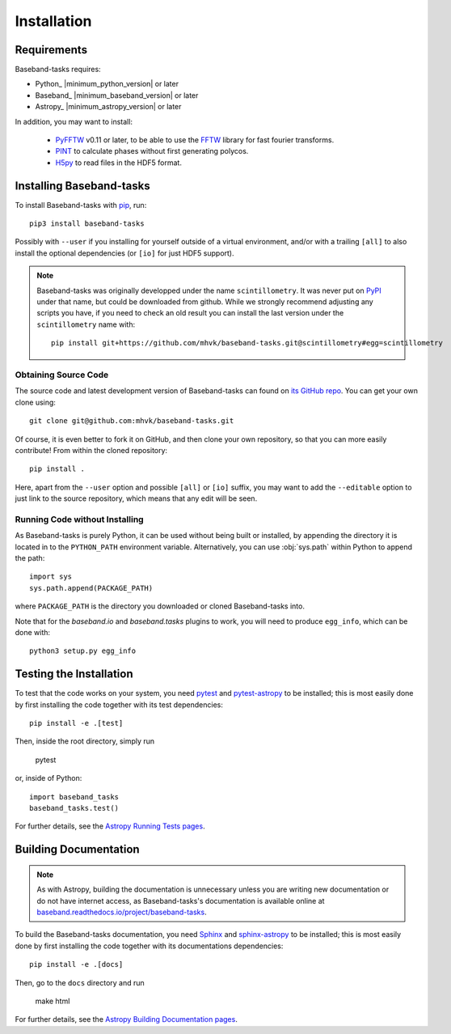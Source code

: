 ************
Installation
************

Requirements
============

Baseband-tasks requires:

- Python_ |minimum_python_version| or later
- Baseband_ |minimum_baseband_version| or later
- Astropy_ |minimum_astropy_version| or later

In addition, you may want to install:

    - `PyFFTW <https://pypi.org/project/pyFFTW/>`_ v0.11 or later, to be able
      to use the `FFTW <http://www.fftw.org/>`_ library for fast fourier
      transforms.
    - `PINT <https://pypi.org/project/pint-pulsar/>`_ to calculate phases without
      first generating polycos.
    - `H5py <https://www.h5py.org/>`_ to read files in the HDF5 format.

.. _installation:

Installing Baseband-tasks
=========================

To install Baseband-tasks with `pip <https://pip.pypa.io/>`_,
run::

    pip3 install baseband-tasks

Possibly with ``--user`` if you installing for yourself outside of a virtual
environment, and/or with a trailing ``[all]`` to also install the optional
dependencies (or ``[io]`` for just HDF5 support).

.. note::
   Baseband-tasks was originally developped under the name ``scintillometry``.
   It was never put on `PyPI <https://pypi.org/>`_ under that name, but
   could be downloaded from github. While we strongly recommend
   adjusting any scripts you have, if you need to check an old result
   you can install the last version under the ``scintillometry`` name
   with::

    pip install git+https://github.com/mhvk/baseband-tasks.git@scintillometry#egg=scintillometry

Obtaining Source Code
---------------------

The source code and latest development version of Baseband-tasks can found on
`its GitHub repo <https://github.com/mhvk/baseband-tasks>`_.  You can get your
own clone using::

    git clone git@github.com:mhvk/baseband-tasks.git

Of course, it is even better to fork it on GitHub, and then clone your own
repository, so that you can more easily contribute!  From within the cloned
repository::

    pip install .

Here, apart from the ``--user`` option and possible ``[all]`` or ``[io]`` suffix,
you may want to add the ``--editable`` option to just link to the source
repository, which means that any edit will be seen.

Running Code without Installing
-------------------------------

As Baseband-tasks is purely Python, it can be used without being built or
installed, by appending the directory it is located in to the ``PYTHON_PATH``
environment variable.  Alternatively, you can use :obj:`sys.path` within Python
to append the path::

    import sys
    sys.path.append(PACKAGE_PATH)

where ``PACKAGE_PATH`` is the directory you downloaded or cloned
Baseband-tasks into.

Note that for the `baseband.io` and `baseband.tasks` plugins to work, you will
need to produce ``egg_info``, which can be done with::

    python3 setup.py egg_info

.. _sourcebuildtest:

Testing the Installation
========================

To test that the code works on your system, you need
`pytest <http://pytest.org>`_ and
`pytest-astropy <https://github.com/astropy/pytest-astropy>`_
to be installed;
this is most easily done by first installing the code together
with its test dependencies::

    pip install -e .[test]

Then, inside the root directory, simply run

    pytest

or, inside of Python::

    import baseband_tasks
    baseband_tasks.test()

For further details, see the `Astropy Running Tests pages
<https://astropy.readthedocs.io/en/latest/development/testguide.html#running-tests>`_.

.. _builddocs:

Building Documentation
======================

.. note::

    As with Astropy, building the documentation is unnecessary unless you
    are writing new documentation or do not have internet access, as
    Baseband-tasks's documentation is available online at
    `baseband.readthedocs.io/project/baseband-tasks <https://baseband.readthedocs.io/project/baseband-tasks>`_.

To build the Baseband-tasks documentation, you need
`Sphinx <http://sphinx.pocoo.org>`_ and
`sphinx-astropy <https://github.com/astropy/sphinx-astropy>`_
to be installed;
this is most easily done by first installing the code together
with its documentations dependencies::

    pip install -e .[docs]

Then, go to the ``docs`` directory and run

    make html

For further details, see the `Astropy Building Documentation pages
<http://docs.astropy.org/en/latest/install.html#builddocs>`_.
